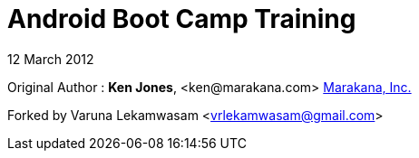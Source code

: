 = Android Boot Camp Training

12 March 2012

Original Author :
*Ken Jones*, +<ken@marakana.com>+
http://marakana.com[Marakana, Inc.]


Forked by Varuna Lekamwasam <vrlekamwasam@gmail.com>
